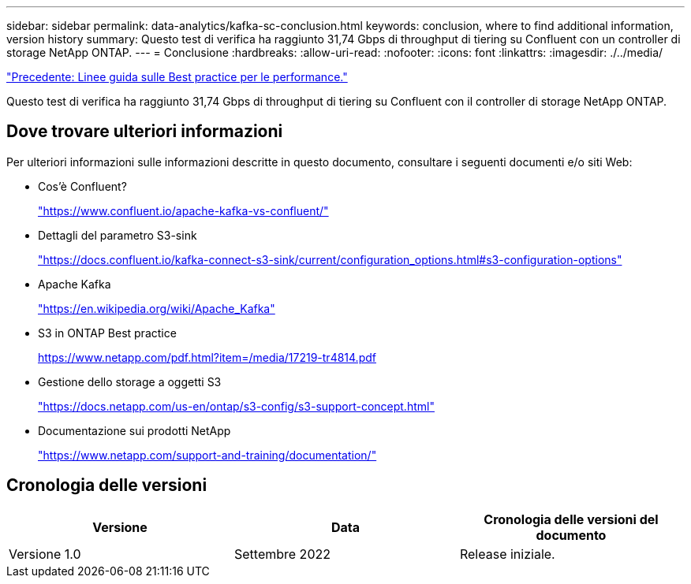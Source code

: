 ---
sidebar: sidebar 
permalink: data-analytics/kafka-sc-conclusion.html 
keywords: conclusion, where to find additional information, version history 
summary: Questo test di verifica ha raggiunto 31,74 Gbps di throughput di tiering su Confluent con un controller di storage NetApp ONTAP. 
---
= Conclusione
:hardbreaks:
:allow-uri-read: 
:nofooter: 
:icons: font
:linkattrs: 
:imagesdir: ./../media/


link:kafka-sc-performance-best-practice-guidelines.html["Precedente: Linee guida sulle Best practice per le performance."]

[role="lead"]
Questo test di verifica ha raggiunto 31,74 Gbps di throughput di tiering su Confluent con il controller di storage NetApp ONTAP.



== Dove trovare ulteriori informazioni

Per ulteriori informazioni sulle informazioni descritte in questo documento, consultare i seguenti documenti e/o siti Web:

* Cos'è Confluent?
+
https://www.confluent.io/apache-kafka-vs-confluent/["https://www.confluent.io/apache-kafka-vs-confluent/"^]

* Dettagli del parametro S3-sink
+
https://docs.confluent.io/kafka-connect-s3-sink/current/configuration_options.html["https://docs.confluent.io/kafka-connect-s3-sink/current/configuration_options.html#s3-configuration-options"^]

* Apache Kafka
+
https://en.wikipedia.org/wiki/Apache_Kafka["https://en.wikipedia.org/wiki/Apache_Kafka"^]

* S3 in ONTAP Best practice
+
https://www.netapp.com/pdf.html?item=/media/17219-tr4814.pdf["https://www.netapp.com/pdf.html?item=/media/17219-tr4814.pdf"^]

* Gestione dello storage a oggetti S3
+
https://docs.netapp.com/us-en/ontap/s3-config/s3-support-concept.html["https://docs.netapp.com/us-en/ontap/s3-config/s3-support-concept.html"^]

* Documentazione sui prodotti NetApp
+
https://www.netapp.com/support-and-training/documentation/["https://www.netapp.com/support-and-training/documentation/"^]





== Cronologia delle versioni

|===
| Versione | Data | Cronologia delle versioni del documento 


| Versione 1.0 | Settembre 2022 | Release iniziale. 
|===